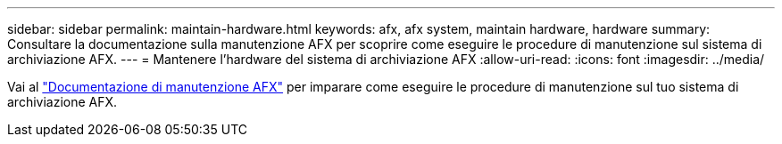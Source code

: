 ---
sidebar: sidebar 
permalink: maintain-hardware.html 
keywords: afx, afx system, maintain hardware, hardware 
summary: Consultare la documentazione sulla manutenzione AFX per scoprire come eseguire le procedure di manutenzione sul sistema di archiviazione AFX. 
---
= Mantenere l'hardware del sistema di archiviazione AFX
:allow-uri-read: 
:icons: font
:imagesdir: ../media/


[role="lead"]
Vai al https://docs.netapp.com/us-en/ontap-systems/afx-landing-maintain/index.html["Documentazione di manutenzione AFX"^] per imparare come eseguire le procedure di manutenzione sul tuo sistema di archiviazione AFX.
